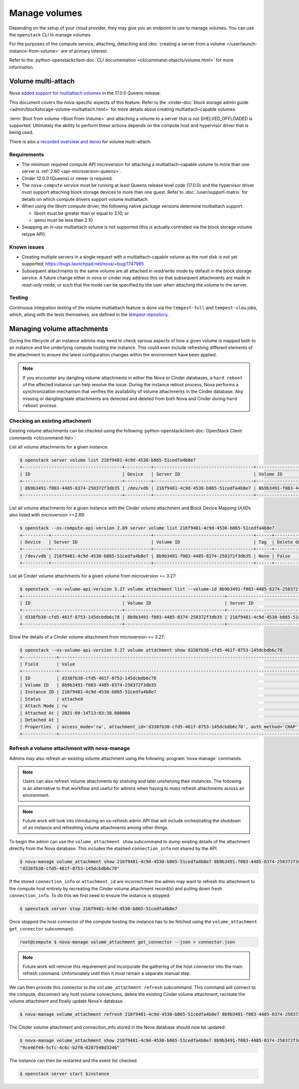 ==============
Manage volumes
==============

Depending on the setup of your cloud provider, they may give you an endpoint to
use to manage volumes. You can use the ``openstack`` CLI to manage volumes.

For the purposes of the compute service, attaching, detaching and
:doc:`creating a server from a volume </user/launch-instance-from-volume>` are
of primary interest.

Refer to the :python-openstackclient-doc:`CLI documentation
<cli/command-objects/volume.html>` for more information.


Volume multi-attach
-------------------

Nova `added support for multiattach volumes`_ in the 17.0.0 Queens release.

This document covers the nova-specific aspects of this feature. Refer
to the :cinder-doc:`block storage admin guide
<admin/blockstorage-volume-multiattach.html>` for more details about creating
multiattach-capable volumes.

:term:`Boot from volume <Boot From Volume>` and attaching a volume to a server
that is not SHELVED_OFFLOADED is supported. Ultimately the ability to perform
these actions depends on the compute host and hypervisor driver that
is being used.

There is also a `recorded overview and demo`_ for volume multi-attach.

Requirements
~~~~~~~~~~~~

* The minimum required compute API microversion for attaching a
  multiattach-capable volume to more than one server is :ref:`2.60
  <api-microversion-queens>`.
* Cinder 12.0.0 (Queens) or newer is required.
* The ``nova-compute`` service must be running at least Queens release level
  code (17.0.0) and the hypervisor driver must support attaching block storage
  devices to more than one guest. Refer to :doc:`/user/support-matrix` for
  details on which compute drivers support volume multiattach.
* When using the libvirt compute driver, the following native package versions
  determine multiattach support:

  * libvirt must be greater than or equal to 3.10, or
  * qemu must be less than 2.10

* Swapping an *in-use* multiattach volume is not supported (this is actually
  controlled via the block storage volume retype API).

Known issues
~~~~~~~~~~~~

* Creating multiple servers in a single request with a multiattach-capable
  volume as the root disk is not yet supported: https://bugs.launchpad.net/nova/+bug/1747985
* Subsequent attachments to the same volume are all attached in *read/write*
  mode by default in the block storage service. A future change either in nova
  or cinder may address this so that subsequent attachments are made in
  *read-only* mode, or such that the mode can be specified by the user when
  attaching the volume to the server.

Testing
~~~~~~~

Continuous integration testing of the volume multiattach feature is done
via the ``tempest-full`` and ``tempest-slow`` jobs, which, along with the
tests themselves, are defined in the `tempest repository`_.

.. _added support for multiattach volumes: https://specs.openstack.org/openstack/nova-specs/specs/queens/implemented/multi-attach-volume.html
.. _recorded overview and demo: https://www.youtube.com/watch?v=hZg6wqxdEHk
.. _tempest repository: http://codesearch.openstack.org/?q=CONF.compute_feature_enabled.volume_multiattach&i=nope&files=&repos=tempest

Managing volume attachments
---------------------------

During the lifecycle of an instance admins may need to check various aspects of
how a given volume is mapped both to an instance and the underlying compute
hosting the instance. This could even include refreshing different elements of
the attachment to ensure the latest configuration changes within the
environment have been applied.

.. note::

    If you encounter any dangling volume attachments in either the Nova or
    Cinder databases, a ``hard reboot`` of the affected instance can help
    resolve the issue. During the instance reboot process, Nova performs
    a synchronization mechanism that verifies the availability of volume
    attachments in the Cinder database. Any missing or dangling/stale
    attachments are detected and deleted from both Nova and Cinder during
    ``hard reboot`` process.



Checking an existing attachment
~~~~~~~~~~~~~~~~~~~~~~~~~~~~~~~

Existing volume attachments can be checked using the following
:python-openstackclient-doc:`OpenStack Client commands <cli/command-list>`:

List all volume attachments for a given instance:

.. code-block:: shell

    $ openstack server volume list 216f9481-4c9d-4530-b865-51cedfa4b8e7
    +--------------------------------------+----------+--------------------------------------+--------------------------------------+
    | ID                                   | Device   | Server ID                            | Volume ID                            |
    +--------------------------------------+----------+--------------------------------------+--------------------------------------+
    | 8b9b3491-f083-4485-8374-258372f3db35 | /dev/vdb | 216f9481-4c9d-4530-b865-51cedfa4b8e7 | 8b9b3491-f083-4485-8374-258372f3db35 |
    +--------------------------------------+----------+--------------------------------------+--------------------------------------+

List all volume attachments for a given instance with the Cinder volume
attachment and Block Device Mapping UUIDs also listed with microversion >=2.89:

.. code-block:: shell

    $ openstack --os-compute-api-version 2.89 server volume list 216f9481-4c9d-4530-b865-51cedfa4b8e7
    +----------+--------------------------------------+--------------------------------------+------+------------------------+--------------------------------------+--------------------------------------+
    | Device   | Server ID                            | Volume ID                            | Tag  | Delete On Termination? | Attachment ID                        | BlockDeviceMapping UUID              |
    +----------+--------------------------------------+--------------------------------------+------+------------------------+--------------------------------------+--------------------------------------+
    | /dev/vdb | 216f9481-4c9d-4530-b865-51cedfa4b8e7 | 8b9b3491-f083-4485-8374-258372f3db35 | None | False                  | d338fb38-cfd5-461f-8753-145dcbdb6c78 | 4e957e6d-52f2-44da-8cf8-3f1ab755e26d |
    +----------+--------------------------------------+--------------------------------------+------+------------------------+--------------------------------------+--------------------------------------+

List all Cinder volume attachments for a given volume from microversion >=
3.27:

.. code-block:: shell

    $ openstack --os-volume-api-version 3.27 volume attachment list --volume-id 8b9b3491-f083-4485-8374-258372f3db35
    +--------------------------------------+--------------------------------------+--------------------------------------+----------+
    | ID                                   | Volume ID                            | Server ID                            | Status   |
    +--------------------------------------+--------------------------------------+--------------------------------------+----------+
    | d338fb38-cfd5-461f-8753-145dcbdb6c78 | 8b9b3491-f083-4485-8374-258372f3db35 | 216f9481-4c9d-4530-b865-51cedfa4b8e7 | attached |
    +--------------------------------------+--------------------------------------+--------------------------------------+----------+

Show the details of a Cinder volume attachment from microversion >= 3.27:

.. code-block:: shell

    $ openstack --os-volume-api-version 3.27 volume attachment show d338fb38-cfd5-461f-8753-145dcbdb6c78
    +-------------+------------------------------------------------------------------------------------------------------------------------------------------------------------------------------------------------------------------------------------------------------------------------------------------------------------------------------------------------------------------------------------------------------------------------------------------------------------------------+
    | Field       | Value                                                                                                                                                                                                                                                                                                                                                                                                                                                                  |
    +-------------+------------------------------------------------------------------------------------------------------------------------------------------------------------------------------------------------------------------------------------------------------------------------------------------------------------------------------------------------------------------------------------------------------------------------------------------------------------------------+
    | ID          | d338fb38-cfd5-461f-8753-145dcbdb6c78                                                                                                                                                                                                                                                                                                                                                                                                                                   |
    | Volume ID   | 8b9b3491-f083-4485-8374-258372f3db35                                                                                                                                                                                                                                                                                                                                                                                                                                   |
    | Instance ID | 216f9481-4c9d-4530-b865-51cedfa4b8e7                                                                                                                                                                                                                                                                                                                                                                                                                                   |
    | Status      | attached                                                                                                                                                                                                                                                                                                                                                                                                                                                               |
    | Attach Mode | rw                                                                                                                                                                                                                                                                                                                                                                                                                                                                     |
    | Attached At | 2021-09-14T13:03:38.000000                                                                                                                                                                                                                                                                                                                                                                                                                                             |
    | Detached At |                                                                                                                                                                                                                                                                                                                                                                                                                                                                        |
    | Properties  | access_mode='rw', attachment_id='d338fb38-cfd5-461f-8753-145dcbdb6c78', auth_method='CHAP', auth_password='4XyNNFV2TLPhKXoP', auth_username='jsBMQhWZJXupA4eWHLQG', cacheable='False', driver_volume_type='iscsi', encrypted='False', qos_specs=, target_discovered='False', target_iqn='iqn.2010-10.org.openstack:volume-8b9b3491-f083-4485-8374-258372f3db35', target_lun='0', target_portal='192.168.122.99:3260', volume_id='8b9b3491-f083-4485-8374-258372f3db35' |
    +-------------+------------------------------------------------------------------------------------------------------------------------------------------------------------------------------------------------------------------------------------------------------------------------------------------------------------------------------------------------------------------------------------------------------------------------------------------------------------------------+

Refresh a volume attachment with nova-manage
~~~~~~~~~~~~~~~~~~~~~~~~~~~~~~~~~~~~~~~~~~~~

.. versionadded:: 24.0.0 (Xena)

Admins may also refresh an existing volume attachment using the following
:program:`nova-manage` commands.

.. note::

    Users can also refresh volume attachments by shelving and later unshelving
    their instances. The following is an alternative to that workflow and
    useful for admins when having to mass refresh attachments across an
    environment.

.. note::

    Future work will look into introducing an os-refresh admin API that will
    include orchestrating the shutdown of an instance and refreshing volume
    attachments among other things.

To begin the admin can use the ``volume_attachment show`` subcommand to dump
existing details of the attachment directly from the Nova database. This
includes the stashed ``connection_info`` not shared by the API.

.. code-block:: shell

    $ nova-manage volume_attachment show 216f9481-4c9d-4530-b865-51cedfa4b8e7 8b9b3491-f083-4485-8374-258372f3db35 --json | jq .attachment_id
    "d338fb38-cfd5-461f-8753-145dcbdb6c78"

If the stored ``connection_info`` or ``attachment_id`` are incorrect then the
admin may want to refresh the attachment to the compute host entirely by
recreating the Cinder volume attachment record(s) and pulling down fresh
``connection_info``. To do this we first need to ensure the instance is stopped:

.. code-block:: shell

    $ openstack server stop 216f9481-4c9d-4530-b865-51cedfa4b8e7

Once stopped the host connector of the compute hosting the instance has to be
fetched using the ``volume_attachment get_connector`` subcommand:

.. code-block:: shell

    root@compute $ nova-manage volume_attachment get_connector --json > connector.json

.. note::

    Future work will remove this requirement and incorporate the gathering of
    the host connector into the main refresh command. Unfortunately until then
    it must remain a separate manual step.

We can then provide this connector to the ``volume_attachment refresh``
subcommand. This command will connect to the compute, disconnect any host
volume connections, delete the existing Cinder volume attachment,
recreate the volume attachment and finally update Nova's database.

.. code-block:: shell

    $ nova-manage volume_attachment refresh 216f9481-4c9d-4530-b865-51cedfa4b8e7 8b9b3491-f083-4485-8374-258372f3db35 connector.json

The Cinder volume attachment and connection_info stored in the Nova database
should now be updated:

.. code-block:: shell

    $ nova-manage volume_attachment show 216f9481-4c9d-4530-b865-51cedfa4b8e7 8b9b3491-f083-4485-8374-258372f3db35 --json | jq .attachment_id
    "9ce46f49-5cfc-4c6c-b2f0-0287540d3246"

The instance can then be restarted and the event list checked

.. code-block:: shell

    $ openstack server start $instance
